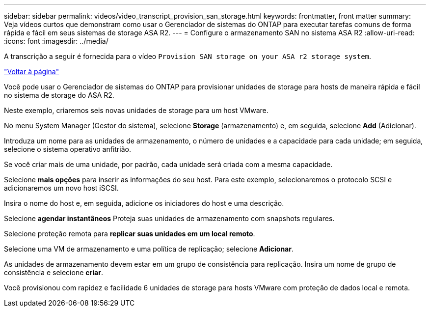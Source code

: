 ---
sidebar: sidebar 
permalink: videos/video_transcript_provision_san_storage.html 
keywords: frontmatter, front matter 
summary: Veja vídeos curtos que demonstram como usar o Gerenciador de sistemas do ONTAP para executar tarefas comuns de forma rápida e fácil em seus sistemas de storage ASA R2. 
---
= Configure o armazenamento SAN no sistema ASA R2
:allow-uri-read: 
:icons: font
:imagesdir: ../media/


[role="lead"]
A transcrição a seguir é fornecida para o vídeo `Provision SAN storage on your ASA r2 storage system`.

link:videos-common-tasks.html#video_transcript_return_provision_san_storage["Voltar à página"]

Você pode usar o Gerenciador de sistemas do ONTAP para provisionar unidades de storage para hosts de maneira rápida e fácil no sistema de storage do ASA R2.

Neste exemplo, criaremos seis novas unidades de storage para um host VMware.

No menu System Manager (Gestor do sistema), selecione *Storage* (armazenamento) e, em seguida, selecione *Add* (Adicionar).

Introduza um nome para as unidades de armazenamento, o número de unidades e a capacidade para cada unidade; em seguida, selecione o sistema operativo anfitrião.

Se você criar mais de uma unidade, por padrão, cada unidade será criada com a mesma capacidade.

Selecione *mais opções* para inserir as informações do seu host. Para este exemplo, selecionaremos o protocolo SCSI e adicionaremos um novo host iSCSI.

Insira o nome do host e, em seguida, adicione os iniciadores do host e uma descrição.

Selecione *agendar instantâneos* Proteja suas unidades de armazenamento com snapshots regulares.

Selecione proteção remota para *replicar suas unidades em um local remoto*.

Selecione uma VM de armazenamento e uma política de replicação; selecione *Adicionar*.

As unidades de armazenamento devem estar em um grupo de consistência para replicação. Insira um nome de grupo de consistência e selecione *criar*.

Você provisionou com rapidez e facilidade 6 unidades de storage para hosts VMware com proteção de dados local e remota.
